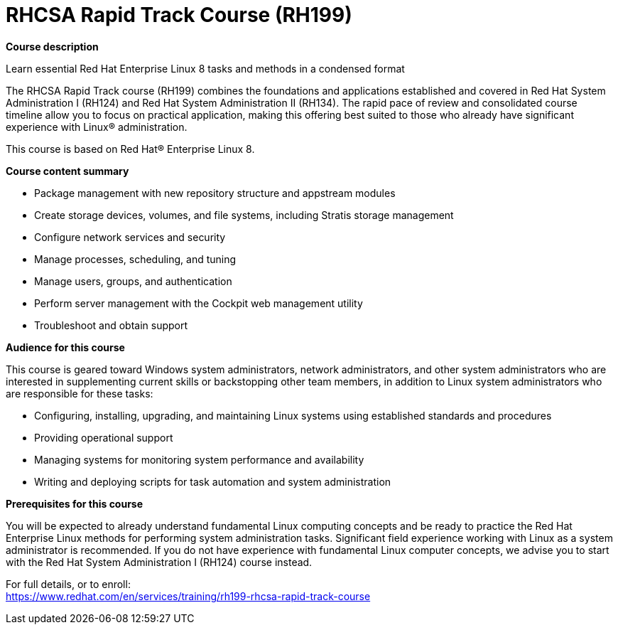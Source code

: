 = RHCSA Rapid Track Course (RH199)



*Course description*

Learn essential Red Hat Enterprise Linux 8 tasks and methods in a condensed format

The RHCSA Rapid Track course (RH199) combines the foundations and applications established and covered in Red Hat System Administration I (RH124) and Red Hat System Administration II (RH134). The rapid pace of review and consolidated course timeline allow you to focus on practical application, making this offering best suited to those who already have significant experience with Linux(R) administration.

This course is based on Red Hat(R) Enterprise Linux 8.

*Course content summary*


* Package management with new repository structure and appstream modules
* Create storage devices, volumes, and file systems, including Stratis storage management
* Configure network services and security
* Manage processes, scheduling, and tuning
* Manage users, groups, and authentication
* Perform server management with the Cockpit web management utility
* Troubleshoot and obtain support


*Audience for this course*

This course is geared toward Windows system administrators, network administrators, and other system administrators who are interested in supplementing current skills or backstopping other team members, in addition to Linux system administrators who are responsible for these tasks:

* Configuring, installing, upgrading, and maintaining Linux systems using established standards and procedures
* Providing operational support
* Managing systems for monitoring system performance and availability
* Writing and deploying scripts for task automation and system administration


*Prerequisites for this course*


You will be expected to already understand fundamental Linux computing concepts and be ready to practice the Red Hat Enterprise Linux methods for performing system administration tasks. Significant field experience working with Linux as a system administrator is recommended.
If you do not have experience with fundamental Linux computer concepts, we advise you to start with the Red Hat System Administration I (RH124) course instead.



For full details, or to enroll: +
https://www.redhat.com/en/services/training/rh199-rhcsa-rapid-track-course
